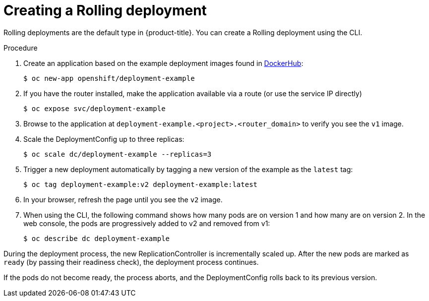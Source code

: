 // Module included in the following assemblies:
//
// * applications/deployments/deployment-strategies.adoc

[id="deployments-creating-rolling-deployment_{context}"]
= Creating a Rolling deployment

Rolling deployments are the default type in {product-title}. You can create a
Rolling deployment using the CLI.

.Procedure

. Create an application based on the example deployment images found in
link:https://hub.docker.com/r/openshift/deployment-example/[DockerHub]:
+
[source,terminal]
----
$ oc new-app openshift/deployment-example
----

. If you have the router installed, make the application available via a route (or
use the service IP directly)
+
[source,terminal]
----
$ oc expose svc/deployment-example
----

. Browse to the application at `deployment-example.<project>.<router_domain>` to
verify you see the `v1` image.

. Scale the DeploymentConfig up to three replicas:
+
[source,terminal]
----
$ oc scale dc/deployment-example --replicas=3
----

. Trigger a new deployment automatically by tagging a new version of the example
as the `latest` tag:
+
[source,terminal]
----
$ oc tag deployment-example:v2 deployment-example:latest
----

. In your browser, refresh the page until you see the `v2` image.

. When using the CLI, the following command shows how many pods are on version 1
and how many are on version 2. In the web console, the pods are progressively
added to v2 and removed from v1:
+
[source,terminal]
----
$ oc describe dc deployment-example
----

During the deployment process, the new ReplicationController is incrementally
scaled up. After the new pods are marked as `ready` (by passing their readiness
check), the deployment process continues.

If the pods do not become ready, the process aborts, and the DeploymentConfig
rolls back to its previous version.
